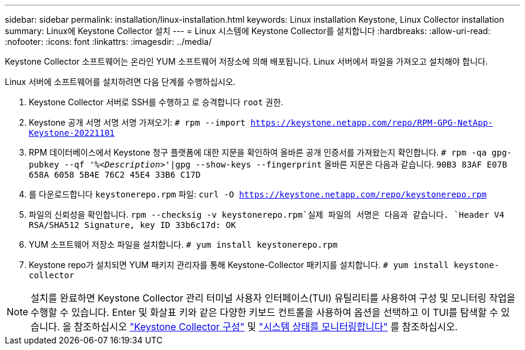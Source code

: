 ---
sidebar: sidebar 
permalink: installation/linux-installation.html 
keywords: Linux installation Keystone, Linux Collector installation 
summary: Linux에 Keystone Collector 설치 
---
= Linux 시스템에 Keystone Collector를 설치합니다
:hardbreaks:
:allow-uri-read: 
:nofooter: 
:icons: font
:linkattrs: 
:imagesdir: ../media/


[role="lead"]
Keystone Collector 소프트웨어는 온라인 YUM 소프트웨어 저장소에 의해 배포됩니다. Linux 서버에서 파일을 가져오고 설치해야 합니다.

Linux 서버에 소프트웨어를 설치하려면 다음 단계를 수행하십시오.

. Keystone Collector 서버로 SSH를 수행하고 로 승격합니다 `root` 권한.
. Keystone 공개 서명 서명 서명 가져오기:
`# rpm --import https://keystone.netapp.com/repo/RPM-GPG-NetApp-Keystone-20221101`
. RPM 데이터베이스에서 Keystone 청구 플랫폼에 대한 지문을 확인하여 올바른 공개 인증서를 가져왔는지 확인합니다.
`# rpm -qa gpg-pubkey --qf '%_<Description>_'|gpg --show-keys --fingerprint`
올바른 지문은 다음과 같습니다.
`90B3 83AF E07B 658A 6058 5B4E 76C2 45E4 33B6 C17D`
. 를 다운로드합니다 `keystonerepo.rpm` 파일:
`curl -O https://keystone.netapp.com/repo/keystonerepo.rpm`
. 파일의 신뢰성을 확인합니다.
`rpm --checksig -v keystonerepo.rpm`실제 파일의 서명은 다음과 같습니다.
`Header V4 RSA/SHA512 Signature, key ID 33b6c17d: OK`
. YUM 소프트웨어 저장소 파일을 설치합니다.
`# yum install keystonerepo.rpm`
. Keystone repo가 설치되면 YUM 패키지 관리자를 통해 Keystone-Collector 패키지를 설치합니다.
`# yum install keystone-collector`



NOTE: 설치를 완료하면 Keystone Collector 관리 터미널 사용자 인터페이스(TUI) 유틸리티를 사용하여 구성 및 모니터링 작업을 수행할 수 있습니다. Enter 및 화살표 키와 같은 다양한 키보드 컨트롤을 사용하여 옵션을 선택하고 이 TUI를 탐색할 수 있습니다. 을 참조하십시오 link:../installation/configuration.html["Keystone Collector 구성"] 및 link:../installation/monitor-health.html["시스템 상태를 모니터링합니다"] 를 참조하십시오.
